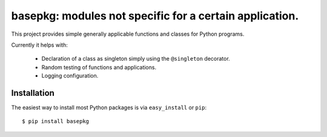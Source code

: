 ==================================================================
basepkg: modules not specific for a certain application.
==================================================================


This project provides simple generally applicable functions and classes for Python programs.

Currently it helps with:

  * Declaration of a class as singleton simply using the ``@singleton`` decorator.
  * Random testing of functions and applications.
  * Logging configuration.

Installation
------------

The easiest way to install most Python packages is via ``easy_install`` or ``pip``::

    $ pip install basepkg

